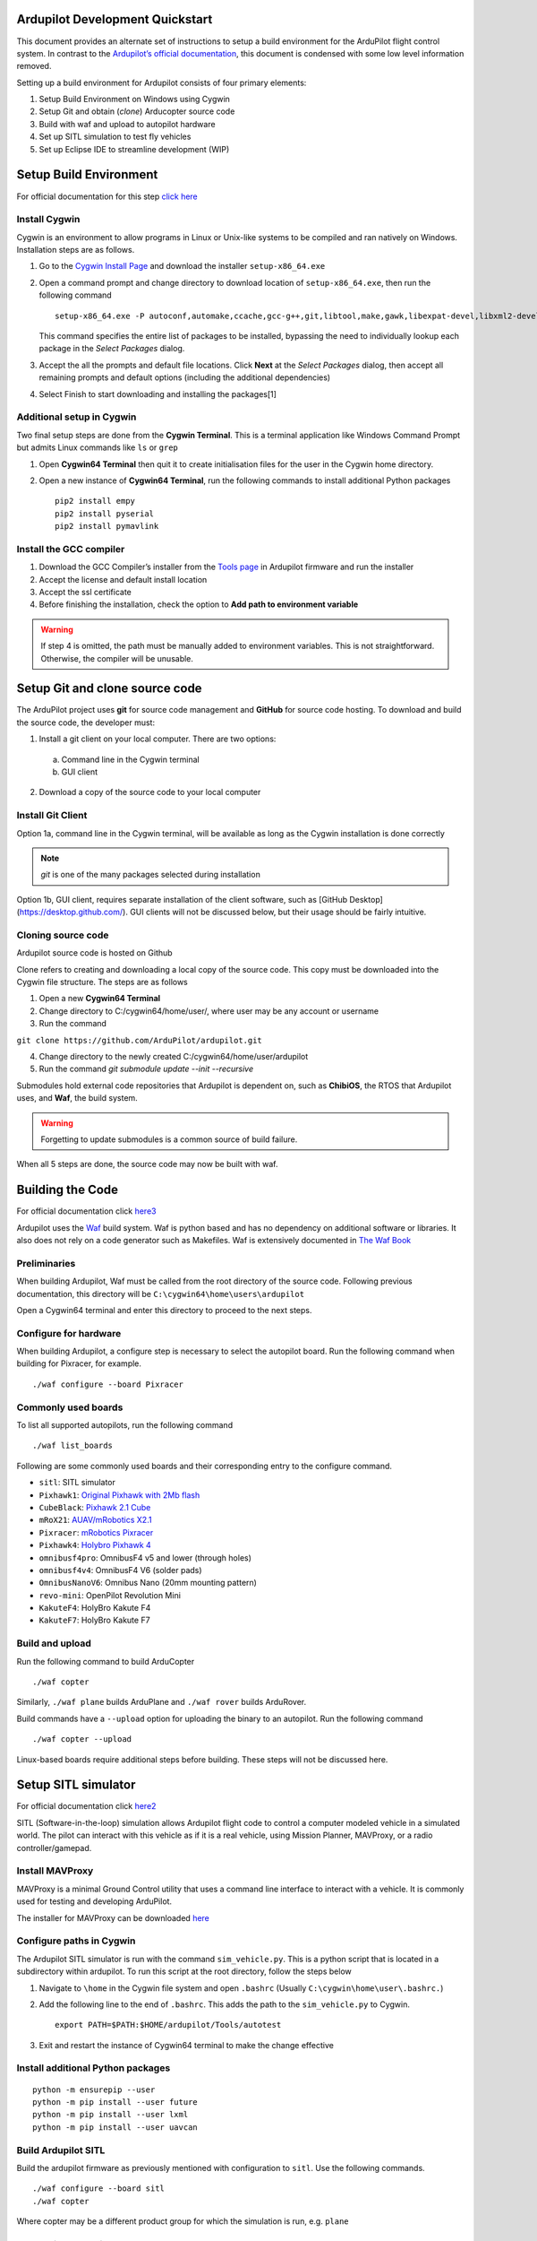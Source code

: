 Ardupilot Development Quickstart
================================

This document provides an alternate set of instructions to setup a build
environment for the ArduPilot flight control system. In contrast to the
`Ardupilot’s official documentation`_, this document is condensed with
some low level information removed.

Setting up a build environment for Ardupilot consists of four primary
elements:

1. Setup Build Environment on Windows using Cygwin
2. Setup Git and obtain (*clone*) Arducopter source code
3. Build with waf and upload to autopilot hardware
4. Set up SITL simulation to test fly vehicles
5. Set up Eclipse IDE to streamline development (WIP)

Setup Build Environment
=======================

For official documentation for this step `click here`_

Install Cygwin
--------------

Cygwin is an environment to allow programs in Linux or Unix-like systems
to be compiled and ran natively on Windows. Installation steps are as
follows.

1. Go to the `Cygwin Install Page`_ and download the installer
   ``setup-x86_64.exe``

2. Open a command prompt and change directory to download location of
   ``setup-x86_64.exe``, then run the following command

   ::

      setup-x86_64.exe -P autoconf,automake,ccache,gcc-g++,git,libtool,make,gawk,libexpat-devel,libxml2-devel,libxslt-devel,python2-devel,python2-future,python2-libxml2,python2-pip,procps-ng,gdb,ddd,zip

   This command specifies the entire list of packages to be installed,
   bypassing the need to individually lookup each package in the *Select
   Packages* dialog.

3. Accept the all the prompts and default file locations. Click **Next**
   at the *Select Packages* dialog, then accept all remaining prompts
   and default options (including the additional dependencies)

4. Select Finish to start downloading and installing the packages[1]

.. raw:: html

   <!-- end list -->

Additional setup in Cygwin
--------------------------

Two final setup steps are done from the **Cygwin Terminal**. This is a
terminal application like Windows Command Prompt but admits Linux
commands like ``ls`` or ``grep``

1. Open **Cygwin64 Terminal** then quit it to create initialisation
   files for the user in the Cygwin home directory.

2. Open a new instance of **Cygwin64 Terminal**, run the following
   commands to install additional Python packages

   ::

      pip2 install empy
      pip2 install pyserial
      pip2 install pymavlink

Install the GCC compiler
------------------------

1. Download the GCC Compiler’s installer from the `Tools page`_ in
   Ardupilot firmware and run the installer

2. Accept the license and default install location

3. Accept the ssl certificate

4. Before finishing the installation, check the option to **Add path to
   environment variable**

.. warning::
   If step 4 is omitted, the path must be manually added to environment variables. This is not straightforward. Otherwise, the compiler will be unusable.


Setup Git and clone source code
===============================

The ArduPilot project uses **git** for source code management and **GitHub** for source code hosting. To download and build the source code, the developer must:

1.  Install a git client on your local computer. There are two options:
   a. Command line in the Cygwin terminal
   b. GUI client
2.  Download a copy of the source code to your local computer

Install Git Client
------------------

Option 1a, command line in the Cygwin terminal, will be available as long as the Cygwin installation is done correctly 

.. note::
   *git* is one of the many packages selected during installation

Option 1b, GUI client, requires separate installation of the client software, such as [GitHub Desktop](https://desktop.github.com/). GUI clients will not be discussed below, but their usage should be fairly intuitive.

Cloning source code
-------------------

Ardupilot source code is hosted on Github

.. _Ardupilot repository:
   [https://github.com/ArduPilot/ardupilot]

Clone refers to creating and downloading a local copy of the source code. This copy must be downloaded into the Cygwin file structure. The steps are as follows

1.  Open a new **Cygwin64 Terminal**
2.  Change directory to C:/cygwin64/home/user/, where user may be any account or username
3.  Run the command 

``git clone https://github.com/ArduPilot/ardupilot.git``

4.  Change directory to the newly created C:/cygwin64/home/user/ardupilot
5.  Run the command `git submodule update --init --recursive`

Submodules hold external code repositories that Ardupilot is dependent on, such as **ChibiOS**, the RTOS that Ardupilot uses, and **Waf**, the build system. 

.. warning::
   Forgetting to update submodules is a common source of build failure.

When all 5 steps are done, the source code may now be built with waf.

Building the Code
=================

For official documentation click `here3`_

Ardupilot uses the `Waf`_ build system. Waf is python based and has no dependency on additional software or libraries. It also does not rely on a code generator such as Makefiles. Waf is extensively documented in `The Waf Book`_

Preliminaries
-------------

When building Ardupilot, Waf must be called from the root directory of the source code. Following previous documentation, this directory will be
``C:\cygwin64\home\users\ardupilot``

Open a Cygwin64 terminal and enter this directory to proceed to the next steps.

Configure for hardware
----------------------

When building Ardupilot, a configure step is necessary to select the autopilot board. Run the following command when building for Pixracer,
for example.

::

       ./waf configure --board Pixracer

Commonly used boards
--------------------

To list all supported autopilots, run the following command

::

       ./waf list_boards

Following are some commonly used boards and their corresponding entry to the configure command. 

- ``sitl``: SITL simulator
- ``Pixhawk1``: `Original Pixhawk with 2Mb flash`_ 
- ``CubeBlack``: `Pixhawk 2.1 Cube`_
- ``mRoX21``: `AUAV/mRobotics X2.1`_
- ``Pixracer``: `mRobotics Pixracer`_
- ``Pixhawk4``: `Holybro Pixhawk 4`_
- ``omnibusf4pro``: OmnibusF4 v5 and lower (through holes)
- ``omnibusf4v4``: OmnibusF4 V6 (solder pads)
- ``OmnibusNanoV6``: Omnibus Nano (20mm mounting pattern)
- ``revo-mini``: OpenPilot Revolution Mini
- ``KakuteF4``: HolyBro Kakute F4
- ``KakuteF7``: HolyBro Kakute F7

Build and upload
----------------

Run the following command to build ArduCopter

::

       ./waf copter

Similarly, ``./waf plane`` builds ArduPlane and ``./waf rover`` builds ArduRover.

Build commands have a ``--upload`` option for uploading the binary to an autopilot. Run the following command

::

       ./waf copter --upload

Linux-based boards require additional steps before building. These steps will not be discussed here.

Setup SITL simulator
====================

For official documentation click `here2`_

SITL (Software-in-the-loop) simulation allows Ardupilot flight code to control a computer modeled vehicle in a simulated world. The pilot can
interact with this vehicle as if it is a real vehicle, using Mission Planner, MAVProxy, or a radio controller/gamepad.

Install MAVProxy
----------------

MAVProxy is a minimal Ground Control utility that uses a command line interface to interact with a vehicle. It is commonly used for testing
and developing ArduPilot.

The installer for MAVProxy can be downloaded
`here <http://firmware.ardupilot.org/Tools/MAVProxy/>`__

Configure paths in Cygwin
-------------------------

The Ardupilot SITL simulator is run with the command ``sim_vehicle.py``. This is a python script that is located in a subdirectory within
ardupilot. To run this script at the root directory, follow the steps below

1. Navigate to ``\home`` in the Cygwin file system and open ``.bashrc`` (Usually ``C:\cygwin\home\user\.bashrc.``)

2. Add the following line to the end of ``.bashrc``. This adds the path to the ``sim_vehicle.py`` to Cygwin.

   ::

       export PATH=$PATH:$HOME/ardupilot/Tools/autotest

3. Exit and restart the instance of Cygwin64 terminal to make the change effective

Install additional Python packages
----------------------------------

::

       python -m ensurepip --user
       python -m pip install --user future
       python -m pip install --user lxml
       python -m pip install --user uavcan

Build Ardupilot SITL
--------------------

Build the ardupilot firmware as previously mentioned with configuration to ``sitl``. Use the following commands.

::

       ./waf configure --board sitl
       ./waf copter

Where copter may be a different product group for which the simulation is run, e.g. \ ``plane``

Install FlightGear simulator
----------------------------

The FlightGear Flight Simulator provides a 3D simulation of the vehicle and its surroundings to allow for visualization of vehicle attitude and
its movement through the environment. Go to the `FlightGear Install Page`_, download the installer and run it.

.. tip::
   As FlightGear is installing, it is highly recommended to accept any prompt to install scenery automatically

Running SITL
------------

1. Start **Cygwin64 Terminal** and change directory to ``/ardupilot/ArduCopter``, or ``/ardupilot/ArduPlane``, depending on vehicle to be simulated

2. Call ``sim_vehicle.py`` using the following command

   ::

       sim_vehicle.py --map --console

3. SITL and MAVProxy will start. MAVProxy displays three windows:

-  MAVProxy command line interface
-  Console that displays vehicle status and messages
-  2D map that shows vehicle position and can be used (via right-click)
   to control vehicle movement and missions.

4. Start Mission Planner, which interfaces with the SITL simulator via UDP at port 14550 or 14551. To ascertain the UDP port that SITL is outputting data at, use the following command

   ::

       GUIDED> output
       GUIDED> 2 outputs
       0: 127.0.0.1:14550
       1: 127.0.0.1:14551

5. In Mission Planner, use the UDP option with the correct port specified to connect to the vehicle. Once connected, interact with the vehicle as
if it is an actual UAV connected over radio telemetry.

6. To enable control via radio controller, plug in a radio controller that can function like a joystick, e.g. Taranis X9D, and make appropriate configurations in Mission Planner.

Low level vehicle command and control via MAVProxy directly is out of scope of this document. Consult `here`_ for details.

.. _here: http://ardupilot.org/dev/docs/copter-sitl-mavproxy-tutorial.html

.. _here2: http://ardupilot.org/dev/docs/sitl-native-on-windows.html
.. _FlightGear Install Page: http://www.flightgear.org/download/

.. _here3: https://github.com/ArduPilot/ardupilot/blob/master/BUILD.md
.. _Waf: https://waf.io/
.. _The Waf Book: https://waf.io/book/
.. _Original Pixhawk with 2Mb flash: https://store.mrobotics.io/Genuine-PixHawk-Flight-Controller-p/mro-pixhawk1-minkit-mr.htm
.. _Pixhawk 2.1 Cube: http://www.proficnc.com/content/13-pixhawk2
.. _AUAV/mRobotics X2.1: https://store.mrobotics.io/mRo-X2-1-Rev-2-p/mro-x2.1rv2-mr.htm
.. _mRobotics Pixracer: https://store.mrobotics.io/mRo-PixRacer-R15-Official-p/auav-pxrcr-r15-mr.htm
.. _Holybro Pixhawk 4: https://shop.holybro.com/pixhawk-4_p1089.html
.. _click here: http://ardupilot.org/dev/docs/building-setup-windows-cygwin.html

.. _Cygwin Install Page: www.cygwin.com/install.html
.. _Tools page: firmware.ardupilot.org/Tools/STM32-tools
.. _Ardupilot’s official documentation: http://ardupilot.org/dev/index.html


